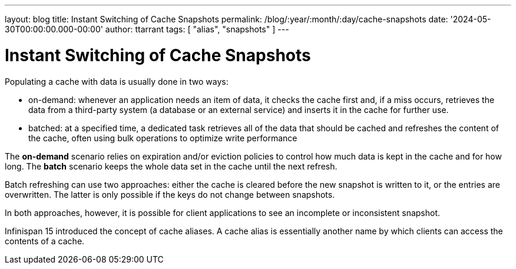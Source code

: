 ---
layout: blog
title: Instant Switching of Cache Snapshots
permalink: /blog/:year/:month/:day/cache-snapshots
date: '2024-05-30T00:00:00.000-00:00'
author: ttarrant
tags: [ "alias", "snapshots" ]
---

= Instant Switching of Cache Snapshots

Populating a cache with data is usually done in two ways:

* on-demand: whenever an application needs an item of data, it checks the cache first and, if a miss occurs, retrieves the data from a third-party system (a database or an external service) and inserts it in the cache for further use.
* batched: at a specified time, a dedicated task retrieves all of the data that should be cached and refreshes the content of the cache, often using bulk operations to optimize write performance

The *on-demand* scenario relies on expiration and/or eviction policies to control how much data is kept in the cache and for how long. The *batch* scenario keeps the whole data set in the cache until the next refresh.

Batch refreshing can use two approaches: either the cache is cleared before the new snapshot is written to it, or the entries are overwritten. The latter is only possible if the keys do not change between snapshots.

In both approaches, however, it is possible for client applications to see an incomplete or inconsistent snapshot.

Infinispan 15 introduced the concept of cache aliases. A cache alias is essentially another name by which clients can access the contents of a cache.
